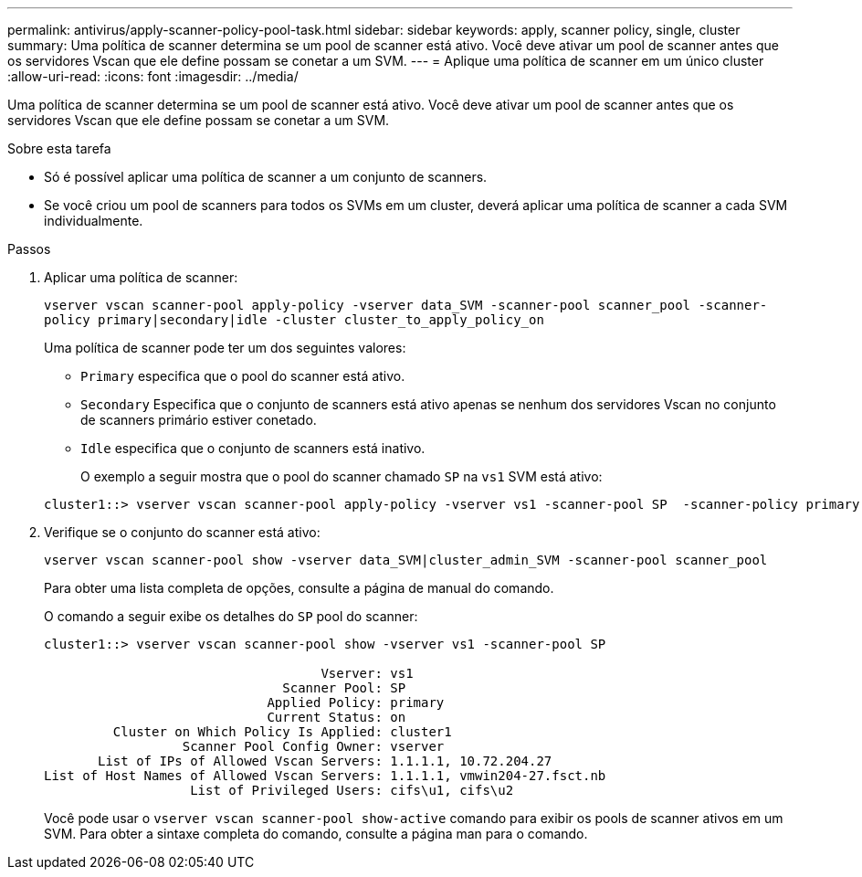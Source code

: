 ---
permalink: antivirus/apply-scanner-policy-pool-task.html 
sidebar: sidebar 
keywords: apply, scanner policy, single, cluster 
summary: Uma política de scanner determina se um pool de scanner está ativo. Você deve ativar um pool de scanner antes que os servidores Vscan que ele define possam se conetar a um SVM. 
---
= Aplique uma política de scanner em um único cluster
:allow-uri-read: 
:icons: font
:imagesdir: ../media/


[role="lead"]
Uma política de scanner determina se um pool de scanner está ativo. Você deve ativar um pool de scanner antes que os servidores Vscan que ele define possam se conetar a um SVM.

.Sobre esta tarefa
* Só é possível aplicar uma política de scanner a um conjunto de scanners.
* Se você criou um pool de scanners para todos os SVMs em um cluster, deverá aplicar uma política de scanner a cada SVM individualmente.


.Passos
. Aplicar uma política de scanner:
+
`vserver vscan scanner-pool apply-policy -vserver data_SVM -scanner-pool scanner_pool -scanner-policy primary|secondary|idle -cluster cluster_to_apply_policy_on`

+
Uma política de scanner pode ter um dos seguintes valores:

+
** `Primary` especifica que o pool do scanner está ativo.
** `Secondary` Especifica que o conjunto de scanners está ativo apenas se nenhum dos servidores Vscan no conjunto de scanners primário estiver conetado.
** `Idle` especifica que o conjunto de scanners está inativo.
+
O exemplo a seguir mostra que o pool do scanner chamado `SP` na `vs1` SVM está ativo:

+
[listing]
----
cluster1::> vserver vscan scanner-pool apply-policy -vserver vs1 -scanner-pool SP  -scanner-policy primary
----


. Verifique se o conjunto do scanner está ativo:
+
`vserver vscan scanner-pool show -vserver data_SVM|cluster_admin_SVM -scanner-pool scanner_pool`

+
Para obter uma lista completa de opções, consulte a página de manual do comando.

+
O comando a seguir exibe os detalhes do `SP` pool do scanner:

+
[listing]
----
cluster1::> vserver vscan scanner-pool show -vserver vs1 -scanner-pool SP

                                    Vserver: vs1
                               Scanner Pool: SP
                             Applied Policy: primary
                             Current Status: on
         Cluster on Which Policy Is Applied: cluster1
                  Scanner Pool Config Owner: vserver
       List of IPs of Allowed Vscan Servers: 1.1.1.1, 10.72.204.27
List of Host Names of Allowed Vscan Servers: 1.1.1.1, vmwin204-27.fsct.nb
                   List of Privileged Users: cifs\u1, cifs\u2
----
+
Você pode usar o `vserver vscan scanner-pool show-active` comando para exibir os pools de scanner ativos em um SVM. Para obter a sintaxe completa do comando, consulte a página man para o comando.


